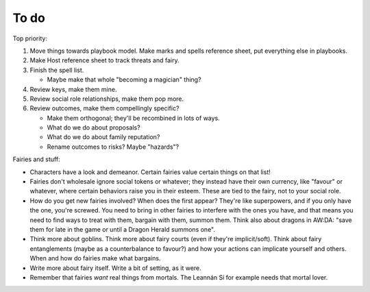 =====
To do
=====

Top priority:

1. Move things towards playbook model. Make marks and spells reference
   sheet, put everything else in playbooks.
2. Make Host reference sheet to track threats and fairy.
3. Finish the spell list.

   -  Maybe make that whole "becoming a magician" thing?

4. Review keys, make them mine.
5. Review social role relationships, make them pop more.
6. Review outcomes, make them compellingly specific?

   -  Make them orthogonal; they'll be recombined in lots of ways.
   -  What do we do about proposals?
   -  What do we do about family reputation?
   -  Rename outcomes to risks? Maybe "hazards"?

Fairies and stuff:

-  Characters have a look and demeanor. Certain fairies value certain
   things on that list!
-  Fairies don't wholesale ignore social tokens or whatever; they
   instead have their own currency, like "favour" or whatever, where
   certain behaviors raise you in their esteem. These are tied to the
   fairy, not to your social role.
-  How do you get new fairies involved? When does the first appear?
   They're like superpowers, and if you only have the one, you're
   screwed. You need to bring in other fairies to interfere with the
   ones you have, and that means you need to find ways to treat with
   them, bargain with them, summon them. Think also about dragons in
   AW:DA: "save them for late in the game or until a Dragon Herald
   summons one".
-  Think more about goblins. Think more about fairy courts (even if
   they're implicit/soft). Think about fairy entanglements (maybe as a
   counterbalance to favour?) and how your actions can implicate
   yourself and others. When and how do fairies make what bargains.
-  Write more about fairy itself. Write a bit of setting, as it were.
-  Remember that fairies *want* real things from mortals. The Leannán Sí
   for example needs that mortal lover.

.. todolist::
